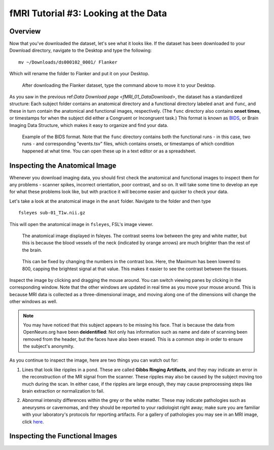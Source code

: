 .. _fMRI_03_LookingAtTheData:

================
fMRI Tutorial #3: Looking at the Data
================


Overview
---------

Now that you've downloaded the dataset, let's see what it looks like. If the dataset has been downloaded to your Download directory, navigate to the Desktop and type the following:

::

    mv ~/Downloads/ds000102_0001/ Flanker
    
Which will rename the folder to Flanker and put it on your Desktop.


.. figure:: Move_Flanker_Folder.png

    After downloading the Flanker dataset, type the command above to move it to your Desktop.
    
    
As you saw in the previous ref:`Data Download page <fMRI_01_DataDownload>`, the dataset has a standardized structure: Each subject folder contains an anatomical directory and a functional directory labeled ``anat`` and ``func``, and these in turn contain the anatomical and functional images, respectively. (The ``func`` directory also contains **onset times**, or timestamps for when the subject did either a Congruent or Incongruent task.) This format is known as `BIDS <http://bids.neuroimaging.io/>`__, or Brain Imaging Data Structure, which makes it easy to organize and find your data.


.. figure:: Flanker_DataStructure.png

    Example of the BIDS format. Note that the ``func`` directory contains both the functional runs - in this case, two runs - and corresponding "events.tsv" files, which contains onsets, or timestamps of which condition happened at what time. You can open these up in a text editor or as a spreadsheet.


Inspecting the Anatomical Image
----------
    
Whenever you download imaging data, you should first check the anatomical and functional images to inspect them for any problems - scanner spikes, incorrect orientation, poor contrast, and so on. It will take some time to develop an eye for what these problems look like, but with practice it will become easier and quicker to check your data.

Let's take a look at the anatomical image in the ``anat`` folder. Navigate to the folder and then type

::

    fsleyes sub-01_T1w.nii.gz
    
This will open the anatomical image in ``fsleyes``, FSL's image viewer.


.. figure:: anat_firstLook.png

    The anatomical image displayed in fsleyes. The contrast seems low between the grey and white matter, but this is because the blood vessels of the neck (indicated by orange arrows) are much brighter than the rest of the brain.
    
.. figure:: anat_changeContrast.png

    This can be fixed by changing the numbers in the contrast box. Here, the Maximum has been lowered to 800, capping the brightest signal at that value. This makes it easier to see the contrast between the tissues.
    
    
    
Inspect the image by clicking and dragging the mouse around. You can switch viewing panes by clicking in the corresponding window. Note that the other windows are updated in real time as you move your mouse around. This is because MRI data is collected as a three-dimensional image, and moving along one of the dimensions will change the other windows as well.

.. note::

    You may have noticed that this subject appears to be missing his face. That is because the data from OpenNeuro.org have been **deidentified**: Not only has information such as name and date of scanning been removed from the header, but the faces have also been erased. This is a common step in order to ensure the subject's anonymity.
    

As you continue to inspect the image, here are two things you can watch out for:

1. Lines that look like ripples in a pond. These are called **Gibbs Ringing Artifacts**, and they may indicate an error in the reconstruction of the MR signal from the scanner. These ripples may also be caused by the subject moving too much during the scan. In either case, if the ripples are large enough, they may cause preprocessing steps like brain extraction or normalization to fail.

.. Also include pictures from the QC talk?

2. Abnormal intensity differences within the grey or the white matter. These may indicate pathologies such as aneurysms or cavernomas, and they should be reported to your radiologist right away; make sure you are familiar with your laboratory's protocols for reporting artifacts. For a gallery of pathologies you may see in an MRI image, click `here <http://www.mrishark.com/brain1.html>`__.


Inspecting the Functional Images
----------
    
    
